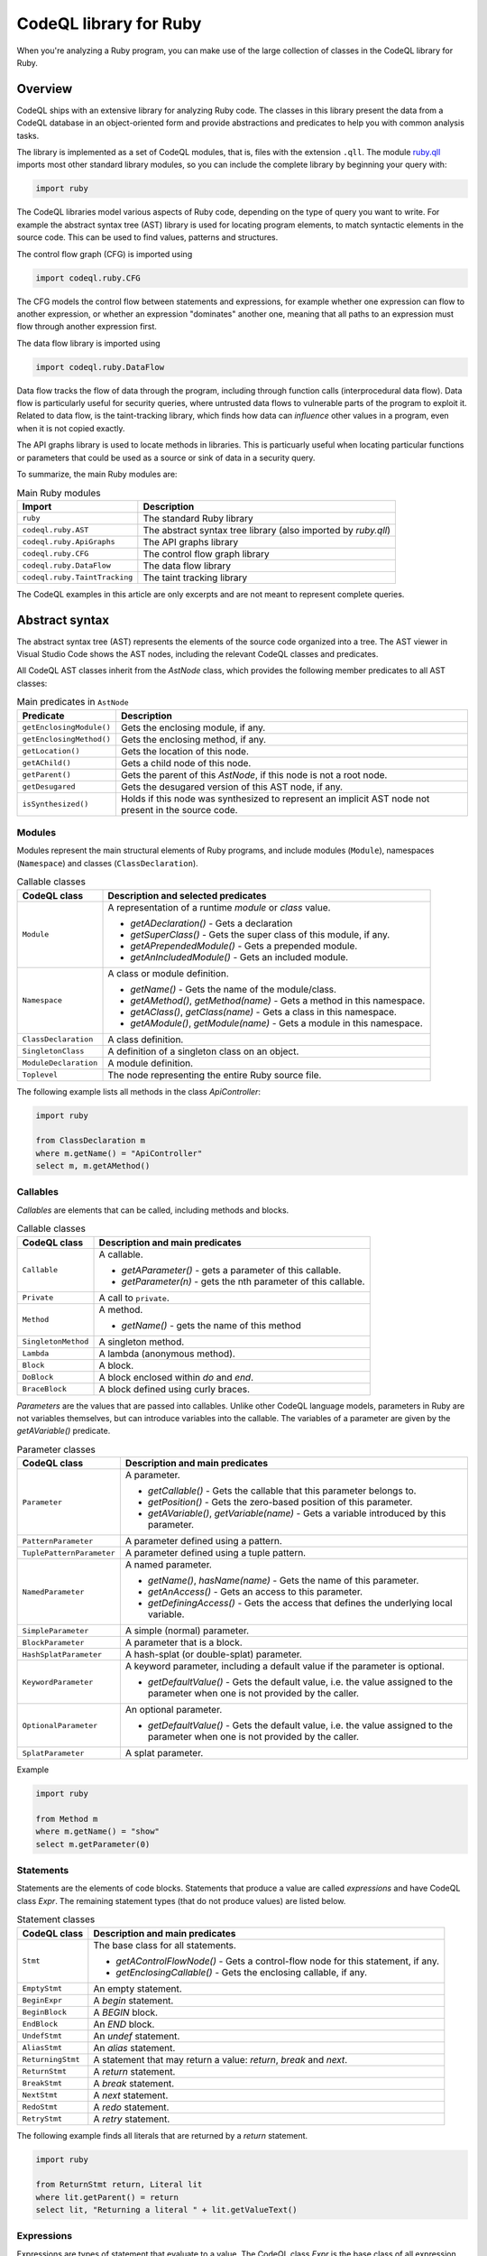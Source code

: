.. codeql-library-for-ruby:

CodeQL library for Ruby
=======================

When you're analyzing a Ruby program, you can make use of the large collection of classes in the CodeQL library for Ruby.

Overview
--------

CodeQL ships with an extensive library for analyzing Ruby code.  The classes in this library present
the data from a CodeQL database in an object-oriented form and provide abstractions and predicates
to help you with common analysis tasks.

The library is implemented as a set of CodeQL modules, that is, files with the extension ``.qll``. The
module `ruby.qll <https://github.com/github/codeql/blob/main/ruby/ql/lib/ruby.qll>`__ imports most other standard library modules, so you can include the complete
library by beginning your query with:

.. code-block:: ql

   import ruby

The CodeQL libraries model various aspects of Ruby code, depending on the type of query you want to write.
For example the abstract syntax tree (AST) library is used for locating program elements, to match syntactic
elements in the source code. This can be used to find values, patterns and structures.

The control flow graph (CFG) is imported using

.. code-block:: ql

   import codeql.ruby.CFG

The CFG models the control flow between statements and expressions, for example whether one expression can
flow to another expression, or whether an expression "dominates" another one, meaning that all paths to an
expression must flow through another expression first.

The data flow library is imported using 

.. code-block:: ql

   import codeql.ruby.DataFlow

Data flow tracks the flow of data through the program, including through function calls (interprocedural data flow).
Data flow is particularly useful for security queries, where untrusted data flows to vulnerable parts of the program
to exploit it. Related to data flow, is the taint-tracking library, which finds how data can *influence* other values
in a program, even when it is not copied exactly.

The API graphs library is used to locate methods in libraries. This is particuarly useful when locating
particular functions or parameters that could be used as a source or sink of data in a security query.

To summarize, the main Ruby modules are:

.. list-table:: Main Ruby modules
   :header-rows: 1

   * - Import
     - Description
   * - ``ruby``
     - The standard Ruby library
   * - ``codeql.ruby.AST``
     - The abstract syntax tree library (also imported by `ruby.qll`)
   * - ``codeql.ruby.ApiGraphs``
     - The API graphs library
   * - ``codeql.ruby.CFG``
     - The control flow graph library
   * - ``codeql.ruby.DataFlow``
     - The data flow library
   * - ``codeql.ruby.TaintTracking``
     - The taint tracking library

The CodeQL examples in this article are only excerpts and are not meant to represent complete queries.

Abstract syntax
---------------

The abstract syntax tree (AST) represents the elements of the source code organized into a tree. The AST viewer
in Visual Studio Code shows the AST nodes, including the relevant CodeQL classes and predicates.

All CodeQL AST classes inherit from the `AstNode` class, which provides the following member predicates
to all AST classes:

.. list-table:: Main predicates in ``AstNode``
   :header-rows: 1

   * - Predicate
     - Description
   * - ``getEnclosingModule()``
     - Gets the enclosing module, if any.
   * - ``getEnclosingMethod()``
     - Gets the enclosing method, if any.
   * - ``getLocation()``
     - Gets the location of this node.
   * - ``getAChild()``
     - Gets a child node of this node.
   * - ``getParent()``
     - Gets the parent of this `AstNode`, if this node is not a root node.
   * - ``getDesugared``
     - Gets the desugared version of this AST node, if any.
   * - ``isSynthesized()``
     - Holds if this node was synthesized to represent an implicit AST node not
       present in the source code.

Modules
~~~~~~~

Modules represent the main structural elements of Ruby programs, and include modules (``Module``), 
namespaces  (``Namespace``) and classes (``ClassDeclaration``).

.. list-table:: Callable classes
   :header-rows: 1

   * - CodeQL class
     - Description and selected predicates
   * - ``Module``
     -  A representation of a runtime `module` or `class` value.

        - `getADeclaration()` - Gets a declaration
        - `getSuperClass()` - Gets the super class of this module, if any.
        - `getAPrependedModule()` - Gets a prepended module.
        - `getAnIncludedModule()` - Gets an included module.
   * - ``Namespace``
     - A class or module definition.
     
       - `getName()` - Gets the name of the module/class.
       - `getAMethod()`, `getMethod(name)` - Gets a method in this namespace.
       - `getAClass()`, `getClass(name)` - Gets a class in this namespace.
       - `getAModule()`, `getModule(name)` - Gets a module in this namespace.
   * - ``ClassDeclaration``
     - A class definition.
   * - ``SingletonClass``
     - A definition of a singleton class on an object.
   * - ``ModuleDeclaration``
     - A module definition.
   * - ``Toplevel``
     - The node representing the entire Ruby source file.

The following example lists all methods in the class `ApiController`:

.. code-block:: ql

   import ruby

   from ClassDeclaration m
   where m.getName() = "ApiController"
   select m, m.getAMethod()

Callables
~~~~~~~~~

`Callables` are elements that can be called, including methods and blocks.

.. list-table:: Callable classes
   :header-rows: 1

   * - CodeQL class
     - Description and main predicates
   * - ``Callable``
     - A callable.

       - `getAParameter()` - gets a parameter of this callable.
       - `getParameter(n)` - gets the nth parameter of this callable.
   * - ``Private``
     - A call to ``private``.
   * - ``Method``
     - A method.
  
       - `getName()` - gets the name of this method
   * - ``SingletonMethod``
     - A singleton method.
   * - ``Lambda``
     - A lambda (anonymous method).
   * - ``Block``
     - A block.
   * - ``DoBlock``
     - A block enclosed within `do` and `end`.
   * - ``BraceBlock``
     - A block defined using curly braces.

*Parameters* are the values that are passed into callables. Unlike other CodeQL language models,
parameters in Ruby are not variables themselves, but can introduce variables into the
callable. The variables of a parameter are given by the `getAVariable()` predicate.

.. list-table:: Parameter classes
   :header-rows: 1

   * - CodeQL class
     - Description and main predicates
   * - ``Parameter``
     - A parameter.
  
       - `getCallable()` - Gets the callable that this parameter belongs to.
       - `getPosition()` - Gets the zero-based position of this parameter.
       - `getAVariable()`, `getVariable(name)` - Gets a variable introduced by this parameter.
   * - ``PatternParameter``
     - A parameter defined using a pattern.
   * - ``TuplePatternParameter``
     - A parameter defined using a tuple pattern.
   * - ``NamedParameter``
     - A named parameter.

       - `getName()`, `hasName(name)` - Gets the name of this parameter.
       - `getAnAccess()` - Gets an access to this parameter.
       - `getDefiningAccess()` - Gets the access that defines the underlying local variable.
   * - ``SimpleParameter``
     - A simple (normal) parameter.
   * - ``BlockParameter``
     - A parameter that is a block.
   * - ``HashSplatParameter``
     - A hash-splat (or double-splat) parameter.
   * - ``KeywordParameter``
     - A keyword parameter, including a default value if the parameter is optional.

       - `getDefaultValue()` - Gets the default value, i.e. the value assigned to the parameter when one is not provided by the caller.
   * - ``OptionalParameter``
     - An optional parameter.

       - `getDefaultValue()` - Gets the default value, i.e. the value assigned to the parameter when one is not provided by the caller.
   * - ``SplatParameter``
     - A splat parameter.


Example

.. code-block:: ql

   import ruby

   from Method m
   where m.getName() = "show"
   select m.getParameter(0)

Statements
~~~~~~~~~~

Statements are the elements of code blocks. Statements that produce a value are called *expressions*
and have CodeQL class `Expr`. The remaining statement types (that do not produce values) are listed below.

.. list-table:: Statement classes
   :header-rows: 1

   * - CodeQL class
     - Description and main predicates
   * -  ``Stmt``
     - The base class for all statements.

       - `getAControlFlowNode()` - Gets a control-flow node for this statement, if any.
       - `getEnclosingCallable()` - Gets the enclosing callable, if any.
   * - ``EmptyStmt``
     - An empty statement.
   * - ``BeginExpr``
     - A `begin` statement.
   * - ``BeginBlock``
     - A `BEGIN` block.
   * - ``EndBlock``
     - An `END` block.
   * - ``UndefStmt``
     - An `undef` statement.
   * - ``AliasStmt``
     - An `alias` statement.
   * - ``ReturningStmt``
     - A statement that may return a value: `return`, `break` and `next`.
   * - ``ReturnStmt``
     - A `return` statement.
   * - ``BreakStmt``
     - A `break` statement.
   * - ``NextStmt``
     - A `next` statement.
   * - ``RedoStmt``
     - A `redo` statement.
   * - ``RetryStmt``
     - A `retry` statement.

The following example finds all literals that are returned by a `return` statement.

.. code-block:: ql

   import ruby

   from ReturnStmt return, Literal lit
   where lit.getParent() = return 
   select lit, "Returning a literal " + lit.getValueText()

Expressions
~~~~~~~~~~~

Expressions are types of statement that evaluate to a value. The CodeQL class `Expr` is the base class of all expression types.

.. list-table:: Expressions
   :header-rows: 1

   * - CodeQL class
     - Description and main predicates
   * - ``Expr``
     - An expression.
 
       This is the root class for all expressions.

       - `getValueText()` - Gets the textual (constant) value of this expression, if any.
   * - ``Self``
     - A reference to the current object.
   * - ``Pair``
     - A pair expression.
   * - ``RescueClause``
     - A `rescue` clause.
   * - ``RescueModifierExpr``
     - An expression with a `rescue` modifier.
   * - ``StringConcatenation``
     - A concatenation of string literals.

       - `getConcatenatedValueText()` - Gets the result of concatenating all the string literals, if and only if they do not contain any interpolations.

.. list-table:: Statement sequences
   :header-rows: 1

   * - CodeQL class
     - Description
   * - ``StmtSequence``
     - A sequence of expressions.

       - `getAStmt()`, `getStmt(n)` - Gets a statement in this sequence.
       - `isEmpty()` - Holds if this sequence has no statements.
       - `getNumberOfStatements()` - Gets the number of statements in this sequence.
   * - ``BodyStmt``
     - A sequence of statements representing the body of a method, class, module, or do-block.

       - `getARescue()`, `getRescue(n)` - Gets a rescue clause in this block.
       - `getElse()` - Gets the `else` clause in this block, if any.
       - `getEnsure()` - Gets the `ensure` clause in this block, if any.
   * - ``ParenthesizedExpr``
     - A parenthesized expression sequence, typically containing a single expression.


Literals are expressions that evaluate directly to the given value. The CodeQL Ruby library models all types of
Ruby literal.

.. list-table:: Literals
   :header-rows: 1

   * - CodeQL class
     - Description
   * - ``Literal``
     - A literal. This is the base class for all literals.

       - `getValueText()` - Gets the source text for this literal, if this is a simple literal.
   * - ``NumericLiteral``
     - A numerical literal. The literal types are ``IntegerLiteral``, ``FloatLiteral``, ``RationalLiteral``, and ``ComplexLiteral``.
   * - ``NilLiteral``
     - A `nil` literal.
   * - ``BooleanLiteral``
     - A Boolean value. The classes ``TrueLiteral`` and ``FalseLiteral`` match `true` and `false` respectively.
   * - ``StringComponent``
     - A component of a string. Either a ``StringTextComponent``, ``StringEscapeSequenceComponent``, or ``StringInterpolationComponent``.
   * - ``RegExpLiteral``
     - A regular expression literal.
   * - ``SymbolLiteral``
     - A symbol literal.
   * - ``SubshellLiteral``
     - A subshell literal.
   * - ``CharacterLiteral``
     - A character literal.
   * - ``ArrayLiteral``
     - An array literal.
   * - ``HashLiteral``
     - A hash literal.
   * - ``RangeLiteral``
     - A range literal.
   * - ``MethodName``
     - A method name literal.

The following example defines a string literal class containing the text "username":

.. code-block:: ql

   class UsernameLiteral extends Literal
   {
     UsernameLiteral() { this.getValueText().toLowerCase().matches("%username%") }
   }


*Operations* are types of expression that typically perform some sort of calculation. Most operations are ``MethodCalls`` because often
there is an underlying call to the operation.

.. list-table:: Operations
   :header-rows: 1

   * - CodeQL class
     - Description
   * - ``Operation``
     - An operation.
   * - ``UnaryOperation``
     - A unary operation.

       Types of unary operation include ``UnaryLogicalOperation``, ``NotExpr``, ``UnaryPlusExpr``, ``UnaryMinusExpr``, ``SplatExpr``, 
       ``HashSplatExpr``, ``UnaryBitwiseOperation``, and ``ComplementExpr``.
   * - ``DefinedExpr``
     - A call to the special `defined?` operator
   * - ``BinaryOperation``
     - A binary operation, that includes many other operation categories such as ``BinaryArithmeticOperation``, ``BinaryBitwiseOperation``, ``ComparisonOperation``, ``SpaceshipExpr``, and ``Assignment``.
   * - ``BinaryArithmeticOperation``
     - A binary arithmetic operation. Includes: ``AddExpr``, ``SubExpr``, ``MulExpr``, ``DivExpr``, ``ModuloExpr``, and ``ExponentExpr``.
   * - ``BinaryLogicalOperation``
     - A binary logical operation. Includes: ``LogicalAndExpr`` and ``LogicalOrExpr``.
   * - ``BinaryBitwiseOperation``
     - A binary bitwise operation. Includes: ``LShiftExpr``, ``RShiftExpr``, ``BitwiseAndExpr``, ``BitwiseOrExpr``, and ``BitwiseXorExpr``.
   * - ``ComparisonOperation``
     - A comparison operation, including the classes ``EqualityOperation``, ``EqExpr``, ``NEExpr``, ``CaseEqExpr``, ``RelationalOperation``, ``GTExpr``, ``GEExpr``, ``LTExpr``, and ``LEExpr``.
   * - ``RegExpMatchExpr``
     - A regexp match expression.
   * - ``NoRegExpMatchExpr``
     - A regexp-doesn't-match expression.
   * - ``Assignment``
     - An assignment. Assignments are simple assignments (``AssignExpr``), or assignment operations (``AssignOperation``).

       The assignment arithmetic operations (``AssignArithmeticOperation``) are ``AssignAddExpr``, ``AssignSubExpr``, ``AssignMulExpr``, ``AssignDivExpr``, ``AssignModuloExpr``, and ``AssignExponentExpr``.
       
       The assignment logical operations (``AssignLogicalOperation``) are ``AssignLogicalAndExpr`` and ``AssignLogicalOrExpr``.

       The assignment bitwise operations (``AssignBitwiseOperation``) are ``AssignLShiftExpr``, ``AssignRShiftExpr``, ``AssignBitwiseAndExpr``, ``AssignBitwiseOrExpr``, and ``AssignBitwiseXorExpr``.

The following example finds "chained assignments" (of the form ``A=B=C``):

.. code-block:: ql

   import ruby
   
   from Assignment op
   where op.getRightOperand() instanceof Assignment
   select op, "This is a chained assignment."

Calls pass control to another function, include explicit method calls (``MethodCall``), but also include other types of call such as `super` calls or `yield` calls.

.. list-table:: Calls
   :header-rows: 1

   * - CodeQL class
     - Description and main predicates
   * - ``Call``
     - A call.
        
       - `getArgument(n)`, `getAnArgument()`, `getKeywordArgument(keyword)` - Gets an argument of this call.
       - `getATarget()` - Gets a potential target of this call, if any.
   * - ``MethodCall``
     - A method call.

       - `getReceiver()` - Gets the receiver of this call, if any. This is the object being invoked.
       - `getMethodName()` - Gets the name of the method being called.
       - `getBlock()` - Gets the block of this method call, if any.
   * - ``SetterMethodCall``
     - A call to a setter method.
   * - ``ElementReference``
     - An element reference; a call to the `[]` method.
   * - ``YieldCall``
     - A call to `yield`.
   * - ``SuperCall``
     - A call to `super`.
   * - ``BlockArgument``
     - A block argument in a method call.

The following example finds all method calls to a method called `delete`.

.. code-block:: ql

   import ruby

   from MethodCall call
   where call.getMethodName() = "delete"
   select call, "Call to 'delete'."

Control expressions are expressions used for control flow.  They are classed as expressions because they can produce a value.

.. list-table:: Control expressions
   :header-rows: 1

   * - CodeQL class
     - Description and main predicates
   * - ``ControlExpr``
     - A control expression, such as a `case`, `if`, `unless`, ternary-if (`?:`), `while`, `until` (including expression-modifier variants), and `for`.
   * - ``ConditionalExpr``
     - A conditional expression.

       - `getCondition()` - Gets the condition expression.
   * - ``IfExpr``
     - An `if` or `elsif` expression.

       - `getThen()` - Gets the `then` branch.
       - `getElse()` - Gets the `elseif` or `else` branch.
   * - ``UnlessExpr``
     - An `unless` expression.
   * - ``IfModifierExpr``
     - An expression modified using `if`.
   * - ``UnlessModifierExpr``
     - An expression modified using `unless`.
   * - ``TernaryIfExpr``
     - A conditional expression using the ternary (`?:`) operator.
   * - ``CaseExpr``
     - A `case` expression.
   * - ``WhenExpr``
     - A `when` branch of a `case` expression.
   * - ``Loop``
     - A loop. That is, a `for` loop, a `while` or `until` loop, or their expression-modifier variants.
   * - ``ConditionalLoop``
     - A loop using a condition expression. That is, a `while` or `until` loop, or their expression-modifier variants.

       - `getCondition()` - Gets the condition expression of this loop.
   * - ``WhileExpr``
     - A `while` loop.
   * - ``UntilExpr``
     - An `until` loop.
   * - ``WhileModifierExpr``
     - An expression looped using the `while` modifier.
   * - ``UntilModifierExpr``
     - An expression looped using the `until` modifier.
   * - ``ForExpr``
     - A `for` loop.

The following example finds `if`-expressions that are missing a `then` branch.

.. code-block:: ql
   
   import ruby

   from IfExpr expr
   where not exists(expr.getThen())
   select expr, "This if-expression is redundant."

Variables
~~~~~~~~~

*Variables* are names that hold values in a Ruby program. If you want to query *any* type 
of variable, then use the ``Variable`` class, otherwise use one of the subclasses
``LocalVariable``, ``InstanceVariable``, ``ClassVariable`` or ``GlobalVariable``.

Local variables have the scope of a single function or block, instance variables have the
scope of an object (like member variables), *class* variables have the scope of a class and are
shared between all instances of that class (like static variables), and *global* variables
have the scope of the entire program.

.. list-table:: Variable classes
   :header-rows: 1

   * - CodeQL class
     - Description and main predicates
   * - ``Variable``
     - A variable declared in a scope.

       - `getName()`, `hasName(name)` - Gets the name of this variable.
       - `getDeclaringScope()` - Gets the scope this variable is declared in.
       - `getAnAccess()` - Gets an access to this variable.
   * - ``LocalVariable``
     - A local variable.
   * - ``InstanceVariable``
     - An instance variable.
   * - ``ClassVariable``
     - A class variable.
   * - ``GlobalVariable``
     - A global variable.

The following example finds all class variables in the class `StaticController`:

.. code-block:: ql

   import ruby

   from ClassDeclaration cd, ClassVariable v
   where
     v.getDeclaringScope() = cd and
     cd.getName() = "StaticController"
   select v, "This is a static variable in 'StaticController'."

Variable accesses are the uses of a variable in the source code. Note that variables, and *uses* of variables are different concepts.
Variables are modelled using the ``Variable`` class, whereas uses of the variable are modelled using the ``VariableAccess`` class.
``Variable.getAnAccess()`` gets the accesses of a variable.

Variable accesses come in two types: *reads* of the variable (a ``ReadAccess``), and *writes* to the variable (a ``WriteAccess``). 
Accesses are a type of expression, so extend the ``Expr`` class. 

.. list-table:: Variable access classes
   :header-rows: 1

   * - CodeQL class
     - Description and main predicates
   * - ``VariableAccess``
     - An access to a variable.

       - `getVariable()` - Gets the variable that is accessed.
   * - ``VariableReadAccess``
     - An access to a variable where the value is read.
   * - ``VariableWriteAccess``
     - An access to a variable where the value is updated.
   * - ``LocalVariableAccess``
     - An access to a local variable.
   * - ``LocalVariableWriteAccess``
     - An access to a local variable where the value is updated.
   * - ``LocalVariableReadAccess``
     - An access to a local variable where the value is read.
   * - ``GlobalVariableAccess``
     - An access to a global variable where the value is updated.
   * - ``InstanceVariableAccess``
     - An access to a global variable where the value is read.
   * - ``InstanceVariableReadAccess``
     - An access to an instance variable.
   * - ``InstanceVariableWriteAccess``
     - An access to an instance variable where the value is updated.
   * - ``ClassVariableAccess``
     - An access to a class variable.
   * - ``ClassVariableWriteAccess``
     - An access to a class variable where the value is updated.
   * - ``ClassVariableReadAccess``
     - An access to a class variable where the value is read.

The following example finds writes to class variables in the class `StaticController`:

.. code-block:: ql

   import ruby

   from ClassVariableWriteAccess write, ClassDeclaration cd, ClassVariable v
   where
     v.getDeclaringScope() = cd and
     cd.getName() = "StaticController" and
     write.getVariable() = v
   select write, "'StaticController' class variable is written here."